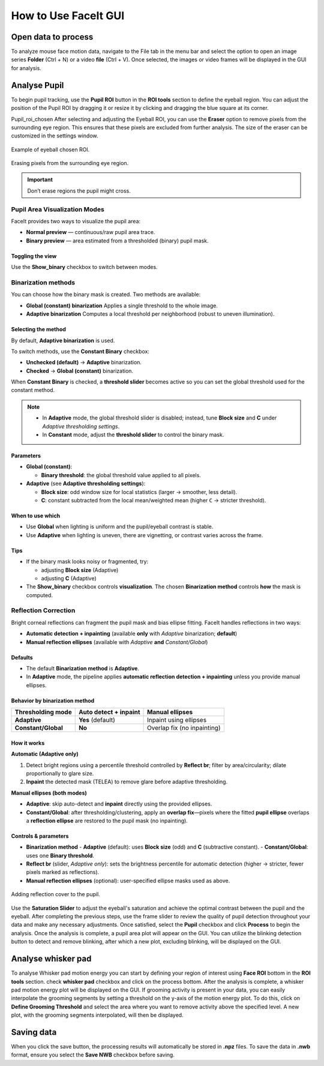 How to Use FaceIt GUI
=====================

Open data to process
^^^^^^^^^^^^^^^^^^^^

To analyze mouse face motion data, navigate to the File tab in the menu bar and select the option to open an image series **Folder** (Ctrl + N) or a video  **file** (Ctrl + V). Once selected, the images or video frames will be displayed in the GUI for analysis.


Analyse Pupil
^^^^^^^^^^^^^^

To begin pupil tracking, use the **Pupil ROI** button in the **ROI tools** section to define the eyeball region. You can adjust the position of the Pupil ROI by dragging it or resize it by clicking and dragging the blue square at its corner.

.. image:: _static/ROI_tools.png
   :alt: Image ROI_tools
   :width: 400px
   :align: center

.. raw:: html

   <div style="margin-bottom: 20px;"></div>

Pupil_roi_chosen
After selecting and adjusting the Eyeball ROI, you can use the **Eraser** option to remove pixels from the surrounding eye region. This ensures that these pixels are excluded from further analysis. The size of the eraser can be customized in the settings window.

.. figure:: _static/Pupil_roi_chosen.png
   :alt: Image Pupil_roi_chosen
   :width: 400px
   :align: center

   Example of eyeball chosen ROI.

.. raw:: html

   <div style="margin-bottom: 20px;"></div>


.. figure:: _static/erased_eye.png
   :alt: Image erased_eye
   :width: 300px
   :align: center

   Erasing pixels from the surrounding eye region.

.. raw:: html

   <div style="margin-bottom: 20px;"></div>

.. important::
    Don’t erase regions the pupil might cross.

Pupil Area Visualization Modes
------------------------------

FaceIt provides two ways to visualize the pupil area:

- **Normal preview** — continuous/raw pupil area trace.
- **Binary preview** — area estimated from a thresholded (binary) pupil mask.

Toggling the view
~~~~~~~~~~~~~~~~~

Use the **Show_binary** checkbox to switch between modes.

Binarization methods
--------------------

You can choose how the binary mask is created. Two methods are available:

- **Global (constant) binarization**
  Applies a single threshold to the whole image.

- **Adaptive binarization**
  Computes a local threshold per neighborhood (robust to uneven illumination).

Selecting the method
~~~~~~~~~~~~~~~~~~~~

By default, **Adaptive binarization** is used.

To switch methods, use the **Constant Binary** checkbox:

- **Unchecked (default)** → **Adaptive** binarization.
- **Checked** → **Global (constant)** binarization.

When **Constant Binary** is checked, a **threshold slider** becomes active so you can set the
global threshold used for the constant method.

.. note::
   - In **Adaptive** mode, the global threshold slider is disabled; instead, tune
     **Block size** and **C** under *Adaptive thresholding settings*.
   - In **Constant** mode, adjust the **threshold slider** to control the binary mask.

Parameters
~~~~~~~~~~

- **Global (constant)**:

  - **Binary threshold**: the global threshold value applied to all pixels.

- **Adaptive** (see **Adaptive thresholding settings**):

  - **Block size**: odd window size for local statistics (larger → smoother, less detail).
  - **C**: constant subtracted from the local mean/weighted mean (higher ``C`` → stricter threshold).

When to use which
~~~~~~~~~~~~~~~~~

- Use **Global** when lighting is uniform and the pupil/eyeball contrast is stable.
- Use **Adaptive** when lighting is uneven, there are vignetting, or contrast varies across the frame.

Tips
~~~~

- If the binary mask looks noisy or fragmented, try:

  - adjusting **Block size** (Adaptive)
  - adjusting **C** (Adaptive)

- The **Show_binary** checkbox controls **visualization**. The chosen **Binarization method** controls **how** the mask is computed.

Reflection Correction
--------------------

Bright corneal reflections can fragment the pupil mask and bias ellipse fitting. FaceIt
handles reflections in two ways:

- **Automatic detection + inpainting** (available **only** with *Adaptive* binarization; **default**)
- **Manual reflection ellipses** (available with *Adaptive* **and** *Constant/Global*)

Defaults
~~~~~~~~

- The default **Binarization method** is **Adaptive**.
- In **Adaptive** mode, the pipeline applies **automatic reflection detection + inpainting**
  unless you provide manual ellipses.

Behavior by binarization method
~~~~~~~~~~~~~~~~~~~~~~~~~~~~~~~

+--------------------+---------------------------+-------------------------------+
| Thresholding mode  | Auto detect + inpaint     | Manual ellipses               |
+====================+===========================+===============================+
| **Adaptive**       | **Yes** (default)         | Inpaint using ellipses        |
+--------------------+---------------------------+-------------------------------+
| **Constant/Global**| **No**                    | Overlap fix (no inpainting)   |
+--------------------+---------------------------+-------------------------------+

How it works
~~~~~~~~~~~~

**Automatic (Adaptive only)**

1. Detect bright regions using a percentile threshold controlled by **Reflect br**;
   filter by area/circularity; dilate proportionally to glare size.
2. **Inpaint** the detected mask (TELEA) to remove glare before adaptive thresholding.

**Manual ellipses (both modes)**

- **Adaptive**: skip auto-detect and **inpaint** directly using the provided ellipses.
- **Constant/Global**: after thresholding/clustering, apply an **overlap fix**—pixels
  where the fitted **pupil ellipse** overlaps a **reflection ellipse** are restored to
  the pupil mask (no inpainting).

Controls & parameters
~~~~~~~~~~~~~~~~~~~~~

- **Binarization method**
  - **Adaptive** (default): uses **Block size** (odd) and **C** (subtractive constant).
  - **Constant/Global**: uses one **Binary threshold**.
- **Reflect br** (slider, *Adaptive only*): sets the brightness percentile for
  automatic detection (higher → stricter, fewer pixels marked as reflections).
- **Manual reflection ellipses** (optional): user-specified ellipse masks used as above.



.. figure:: _static/reflection_added.png
   :alt: Image reflection_added
   :width: 300px
   :align: center

   Adding reflection cover to the pupil.

.. raw:: html

   <div style="margin-bottom: 20px;"></div>

Use the **Saturation Slider** to adjust the eyeball's saturation and achieve the optimal contrast between the pupil and the eyeball.
After completing the previous steps, use the frame slider to review the quality of pupil detection throughout your data and make any necessary adjustments. Once satisfied, select the **Pupil** checkbox and click **Process** to begin the analysis.
Once the analysis is complete, a pupil area plot will appear on the GUI. You can utilize the blinking detection button to detect and remove blinking, after which a new plot, excluding blinking, will be displayed on the GUI.

Analyse whisker pad
^^^^^^^^^^^^^^^^^^^

To analyse Whisker pad motion energy you can start by defining your region of interest using **Face ROI** bottom in the **ROI tools** section. check **whisker pad** checkbox and click on the process bottom.
After the analysis is complete, a whisker pad motion energy plot will be displayed on the GUI. If grooming activity is present in your data, you can easily interpolate the grooming segments by setting a threshold on the y-axis of the motion energy plot. To do this, click on **Define Grooming Threshold** and select the area where you want to remove activity above the specified level. A new plot, with the grooming segments interpolated, will then be displayed.

Saving data
^^^^^^^^^^^

When you click the save button, the processing results will automatically be stored in **.npz** files. To save the data in **.nwb** format, ensure you select the **Save NWB** checkbox before saving.